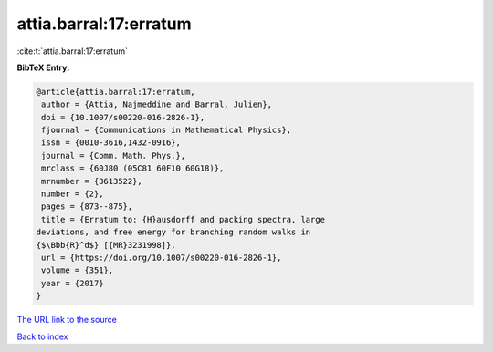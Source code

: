 attia.barral:17:erratum
=======================

:cite:t:`attia.barral:17:erratum`

**BibTeX Entry:**

.. code-block:: bibtex

   @article{attia.barral:17:erratum,
    author = {Attia, Najmeddine and Barral, Julien},
    doi = {10.1007/s00220-016-2826-1},
    fjournal = {Communications in Mathematical Physics},
    issn = {0010-3616,1432-0916},
    journal = {Comm. Math. Phys.},
    mrclass = {60J80 (05C81 60F10 60G18)},
    mrnumber = {3613522},
    number = {2},
    pages = {873--875},
    title = {Erratum to: {H}ausdorff and packing spectra, large
   deviations, and free energy for branching random walks in
   {$\Bbb{R}^d$} [{MR}3231998]},
    url = {https://doi.org/10.1007/s00220-016-2826-1},
    volume = {351},
    year = {2017}
   }
`The URL link to the source <ttps://doi.org/10.1007/s00220-016-2826-1}>`_


`Back to index <../By-Cite-Keys.html>`_
